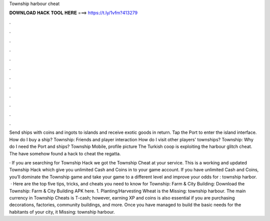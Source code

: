 Township harbour cheat



𝐃𝐎𝐖𝐍𝐋𝐎𝐀𝐃 𝐇𝐀𝐂𝐊 𝐓𝐎𝐎𝐋 𝐇𝐄𝐑𝐄 ===> https://t.ly/1vfm?413279



.



.



.



.



.



.



.



.



.



.



.



.

Send ships with coins and ingots to islands and receive exotic goods in return. Tap the Port to enter the island interface. How do I buy a ship? Township: Friends and player interaction How do I visit other players' townships? Township: Why do I need the Port and ships? Township Mobile, profile picture The Turkish coop is exploiting the harbour glitch cheat. The have somehow found a hack to cheat the regatta.

· If you are searching for Township Hack we got the Township Cheat at your service. This is a working and updated Township Hack which give you unlimited Cash and Coins in to your game account. If you have unlimited Cash and Coins, you’ll dominate the Township game and take your game to a different level and improve your odds for : township harbor.  · Here are the top five tips, tricks, and cheats you need to know for Township: Farm & City Building: Download the Township: Farm & City Building APK here. 1. Planting/Harvesting Wheat is the Missing: township harbour. The main currency in Township Cheats is T-cash; however, earning XP and coins is also essential if you are purchasing decorations, factories, community buildings, and more. Once you have managed to build the basic needs for the habitants of your city, it Missing: township harbour.
